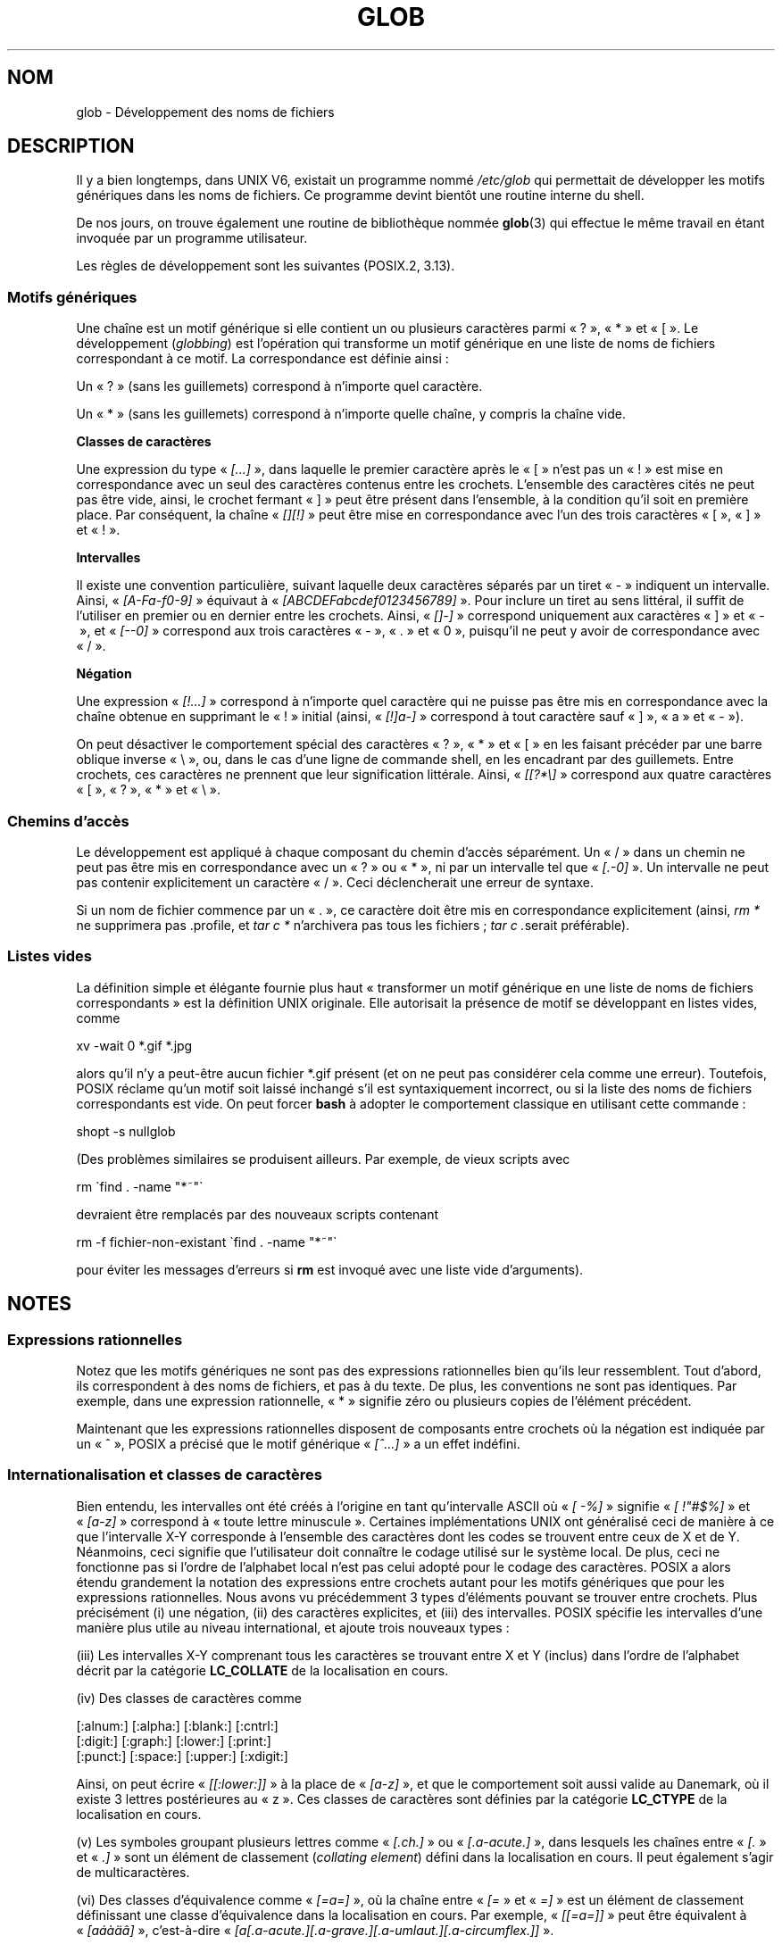 .\" Copyright (c) 1998 Andries Brouwer
.\"
.\" %%%LICENSE_START(GPLv2+_DOC_FULL)
.\" This is free documentation; you can redistribute it and/or
.\" modify it under the terms of the GNU General Public License as
.\" published by the Free Software Foundation; either version 2 of
.\" the License, or (at your option) any later version.
.\"
.\" The GNU General Public License's references to "object code"
.\" and "executables" are to be interpreted as the output of any
.\" document formatting or typesetting system, including
.\" intermediate and printed output.
.\"
.\" This manual is distributed in the hope that it will be useful,
.\" but WITHOUT ANY WARRANTY; without even the implied warranty of
.\" MERCHANTABILITY or FITNESS FOR A PARTICULAR PURPOSE.  See the
.\" GNU General Public License for more details.
.\"
.\" You should have received a copy of the GNU General Public
.\" License along with this manual; if not, see
.\" <http://www.gnu.org/licenses/>.
.\" %%%LICENSE_END
.\"
.\" 2003-08-24 fix for / by John Kristoff + joey
.\"
.\"*******************************************************************
.\"
.\" This file was generated with po4a. Translate the source file.
.\"
.\"*******************************************************************
.TH GLOB 7 "28 juillet 2012" Linux "Manuel du programmeur Linux"
.SH NOM
glob \- Développement des noms de fichiers
.SH DESCRIPTION
Il y a bien longtemps, dans UNIX V6, existait un programme nommé
\fI/etc/glob\fP qui permettait de développer les motifs génériques dans les
noms de fichiers. Ce programme devint bientôt une routine interne du shell.

De nos jours, on trouve également une routine de bibliothèque nommée
\fBglob\fP(3) qui effectue le même travail en étant invoquée par un programme
utilisateur.

Les règles de développement sont les suivantes (POSIX.2, 3.13).
.SS "Motifs génériques"
Une chaîne est un motif générique si elle contient un ou plusieurs
caractères parmi «\ ?\ », «\ *\ » et «\ [\ ». Le développement (\fIglobbing\fP)
est l'opération qui transforme un motif générique en une liste de noms de
fichiers correspondant à ce motif. La correspondance est définie ainsi\ :

Un «\ ?\ » (sans les guillemets) correspond à n'importe quel caractère.

Un «\ *\ » (sans les guillemets) correspond à n'importe quelle chaîne, y
compris la chaîne vide.
.PP
\fBClasses de caractères\fP
.sp
Une expression du type «\ \fI[...]\fP\ », dans laquelle le premier caractère
après le «\ [\ » n'est pas un «\ !\ » est mise en correspondance avec un
seul des caractères contenus entre les crochets. L'ensemble des caractères
cités ne peut pas être vide, ainsi, le crochet fermant «\ ]\ » peut être
présent dans l'ensemble, à la condition qu'il soit en première place. Par
conséquent, la chaîne «\ \fI[][!]\fP\ » peut être mise en correspondance avec
l'un des trois caractères «\ [\ », «\ ]\ » et «\ !\ ».
.PP
\fBIntervalles\fP
.sp
Il existe une convention particulière, suivant laquelle deux caractères
séparés par un tiret «\ \-\ » indiquent un intervalle. Ainsi, «\ \fI[A\-Fa\-f0\-9]\fP\ » équivaut à «\ \fI[ABCDEFabcdef0123456789]\fP\ ». Pour inclure
un tiret au sens littéral, il suffit de l'utiliser en premier ou en dernier
entre les crochets. Ainsi, «\ \fI[]\-]\fP\ » correspond uniquement aux
caractères «\ ]\ » et «\ \-\ », et «\ \fI[\-\-0]\fP\ » correspond aux trois
caractères «\ \-\ », «\ .\ » et «\ 0\ », puisqu'il ne peut y avoir de
correspondance avec «\ /\ ».
.PP
\fBNégation\fP
.sp
Une expression «\ \fI[!...]\fP\ » correspond à n'importe quel caractère qui ne
puisse pas être mis en correspondance avec la chaîne obtenue en supprimant
le «\ !\ » initial (ainsi, «\ \fI[!]a\-]\fP\ » correspond à tout caractère sauf
«\ ]\ », «\ a\ » et «\ \-\ »).

On peut désactiver le comportement spécial des caractères «\ ?\ », «\ *\ »
et «\ [\ » en les faisant précéder par une barre oblique inverse «\ \e\ »,
ou, dans le cas d'une ligne de commande shell, en les encadrant par des
guillemets. Entre crochets, ces caractères ne prennent que leur
signification littérale. Ainsi, «\ \fI[[?*\e]\fP\ » correspond aux quatre
caractères «\ [\ », «\ ?\ », «\ *\ » et «\ \e\ ».
.SS "Chemins d'accès"
Le développement est appliqué à chaque composant du chemin d'accès
séparément. Un «\ /\ » dans un chemin ne peut pas être mis en correspondance
avec un «\ ?\ » ou «\ *\ », ni par un intervalle tel que «\ \fI[.\-0]\fP\ ». Un
intervalle ne peut pas contenir explicitement un caractère «\ /\ ». Ceci
déclencherait une erreur de syntaxe.

Si un nom de fichier commence par un «\ .\ », ce caractère doit être mis en
correspondance explicitement (ainsi, \fIrm *\fP ne supprimera pas .profile, et
\fItar\ c\ *\fP n'archivera pas tous les fichiers\ ; \fItar\ c\ .\fPserait
préférable).
.SS "Listes vides"
La définition simple et élégante fournie plus haut «\ transformer un motif
générique en une liste de noms de fichiers correspondants\ » est la
définition UNIX originale. Elle autorisait la présence de motif se
développant en listes vides, comme

.nf
    xv \-wait 0 *.gif *.jpg
.fi

alors qu'il n'y a peut\-être aucun fichier *.gif présent (et on ne peut pas
considérer cela comme une erreur). Toutefois, POSIX réclame qu'un motif soit
laissé inchangé s'il est syntaxiquement incorrect, ou si la liste des noms
de fichiers correspondants est vide. On peut forcer \fBbash\fP à adopter le
comportement classique en utilisant cette commande\ :

.\" In Bash v1, by setting allow_null_glob_expansion=true
    shopt \-s nullglob

(Des problèmes similaires se produisent ailleurs. Par exemple, de vieux
scripts avec

.nf
    rm \`find . \-name "*~"\`
.fi

devraient être remplacés par des nouveaux scripts contenant

.nf
    rm \-f fichier\-non\-existant \`find . \-name "*~"\`
.fi

pour éviter les messages d'erreurs si \fBrm\fP est invoqué avec une liste vide
d'arguments).
.SH NOTES
.SS "Expressions rationnelles"
Notez que les motifs génériques ne sont pas des expressions rationnelles
bien qu'ils leur ressemblent. Tout d'abord, ils correspondent à des noms de
fichiers, et pas à du texte. De plus, les conventions ne sont pas
identiques. Par exemple, dans une expression rationnelle, «\ *\ » signifie
zéro ou plusieurs copies de l'élément précédent.

Maintenant que les expressions rationnelles disposent de composants entre
crochets où la négation est indiquée par un «\ ^\ », POSIX a précisé que le
motif générique «\ \fI[^...]\fP\ » a un effet indéfini.
.SS "Internationalisation et classes de caractères"
Bien entendu, les intervalles ont été créés à l'origine en tant
qu'intervalle ASCII où «\ \fI[\ \-%]\fP\ » signifie «\ \fI[\ !"#$%]\fP\ » et «\ \fI[a\-z]\fP\ » correspond à «\ toute lettre minuscule\ ». Certaines
implémentations UNIX ont généralisé ceci de manière à ce que l'intervalle
X\-Y corresponde à l'ensemble des caractères dont les codes se trouvent entre
ceux de X et de Y. Néanmoins, ceci signifie que l'utilisateur doit connaître
le codage utilisé sur le système local. De plus, ceci ne fonctionne pas si
l'ordre de l'alphabet local n'est pas celui adopté pour le codage des
caractères. POSIX a alors étendu grandement la notation des expressions
entre crochets autant pour les motifs génériques que pour les expressions
rationnelles. Nous avons vu précédemment 3\ types d'éléments pouvant se
trouver entre crochets. Plus précisément (i) une négation, (ii) des
caractères explicites, et (iii) des intervalles. POSIX spécifie les
intervalles d'une manière plus utile au niveau international, et ajoute
trois nouveaux types\ :

(iii) Les intervalles X\-Y comprenant tous les caractères se trouvant entre X
et Y (inclus) dans l'ordre de l'alphabet décrit par la catégorie
\fBLC_COLLATE\fP de la localisation en cours.

(iv) Des classes de caractères comme
.nf

[:alnum:]  [:alpha:]  [:blank:]  [:cntrl:]
[:digit:]  [:graph:]  [:lower:]  [:print:]
[:punct:]  [:space:]  [:upper:]  [:xdigit:]

.fi
Ainsi, on peut écrire «\ \fI[[:lower:]]\fP\ » à la place de «\ \fI[a\-z]\fP\ », et
que le comportement soit aussi valide au Danemark, où il existe 3 lettres
postérieures au «\ z\ ». Ces classes de caractères sont définies par la
catégorie \fBLC_CTYPE\fP de la localisation en cours.

(v) Les symboles groupant plusieurs lettres comme «\ \fI[.ch.]\fP\ » ou «\ \fI[.a\-acute.]\fP\ », dans lesquels les chaînes entre «\ \fI[.\fP\ » et «\ \fI.]\fP\ » sont un élément de classement (\fIcollating element\fP) défini dans la
localisation en cours. Il peut également s'agir de multicaractères.

(vi) Des classes d'équivalence comme «\ \fI[=a=]\fP\ », où la chaîne entre «\ \fI[=\fP\ » et «\ \fI=]\fP\ » est un élément de classement définissant une classe
d'équivalence dans la localisation en cours. Par exemple, «\ \fI[[=a=]]\fP\ »
peut être équivalent à «\ \fI[a\('a\(`a\(:a\(^a]\fP\ », c'est\-à\-dire «\ \fI[a[.a\-acute.][.a\-grave.][.a\-umlaut.][.a\-circumflex.]]\fP\ ».
.SH "VOIR AUSSI"
\fBsh\fP(1), \fBfnmatch\fP(3), \fBglob\fP(3), \fBlocale\fP(7), \fBregex\fP(7)
.SH COLOPHON
Cette page fait partie de la publication 3.52 du projet \fIman\-pages\fP
Linux. Une description du projet et des instructions pour signaler des
anomalies peuvent être trouvées à l'adresse
\%http://www.kernel.org/doc/man\-pages/.
.SH TRADUCTION
Depuis 2010, cette traduction est maintenue à l'aide de l'outil
po4a <http://po4a.alioth.debian.org/> par l'équipe de
traduction francophone au sein du projet perkamon
<http://perkamon.alioth.debian.org/>.
.PP
Christophe Blaess <http://www.blaess.fr/christophe/> (1996-2003),
Alain Portal <http://manpagesfr.free.fr/> (2003-2006).
Julien Cristau et l'équipe francophone de traduction de Debian\ (2006-2009).
.PP
Veuillez signaler toute erreur de traduction en écrivant à
<perkamon\-fr@traduc.org>.
.PP
Vous pouvez toujours avoir accès à la version anglaise de ce document en
utilisant la commande
«\ \fBLC_ALL=C\ man\fR \fI<section>\fR\ \fI<page_de_man>\fR\ ».
